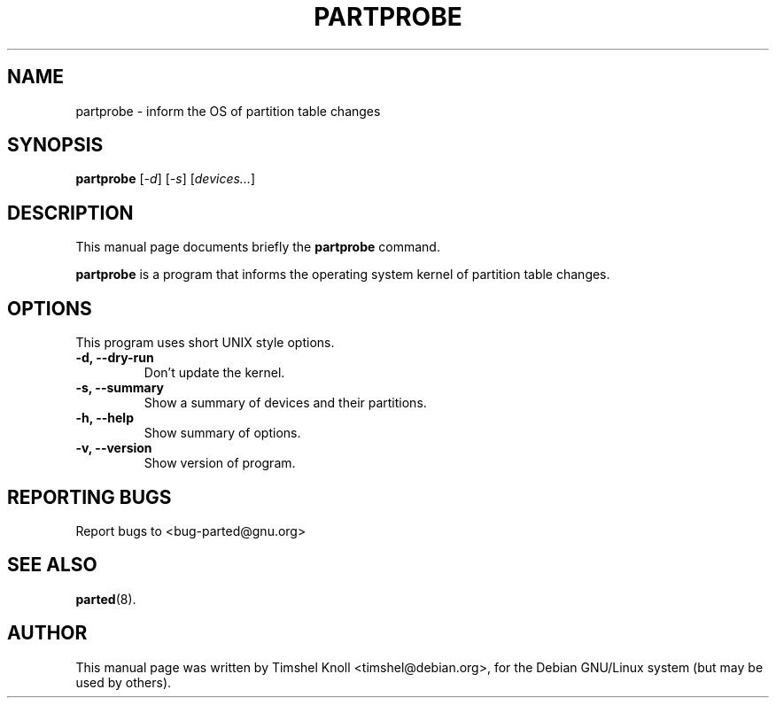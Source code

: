 .\"                                      Hey, EMACS: -*- nroff -*-
.\" First parameter, NAME, should be all caps
.\" Second parameter, SECTION, should be 1-8, maybe w/ subsection
.\" other parameters are allowed: see man(7), man(1)
.TH PARTPROBE 8 "March 18, 2002" parted "GNU Parted Manual"
.\" Please adjust this date whenever revising the manpage.
.\"
.\" Some roff macros, for reference:
.\" .nh        disable hyphenation
.\" .hy        enable hyphenation
.\" .ad l      left justify
.\" .ad b      justify to both left and right margins
.\" .nf        disable filling
.\" .fi        enable filling
.\" .br        insert line break
.\" .sp <n>    insert n+1 empty lines
.\" for manpage-specific macros, see man(7)
.SH NAME
partprobe \- inform the OS of partition table changes
.SH SYNOPSIS
.B partprobe
.RI [ -d ]
.RI [ -s ]
.RI [ devices... ]
.SH DESCRIPTION
This manual page documents briefly the
.B partprobe
command.
.PP
.\" TeX users may be more comfortable with the \fB<whatever>\fP and
.\" \fI<whatever>\fP escape sequences to invode bold face and italics,
.\" respectively.
\fBpartprobe\fP is a program that informs the operating system kernel of
partition table changes.
.SH OPTIONS
This program uses short UNIX style options.
.TP
.B -d, --dry-run
Don't update the kernel.
.TP
.B -s, --summary
Show a summary of devices and their partitions.
.TP
.B -h, --help
Show summary of options.
.TP
.B -v, --version
Show version of program.
.SH REPORTING BUGS
Report bugs to <bug-parted@gnu.org>
.SH SEE ALSO
.BR parted (8).
.SH AUTHOR
This manual page was written by Timshel Knoll <timshel@debian.org>,
for the Debian GNU/Linux system (but may be used by others).
